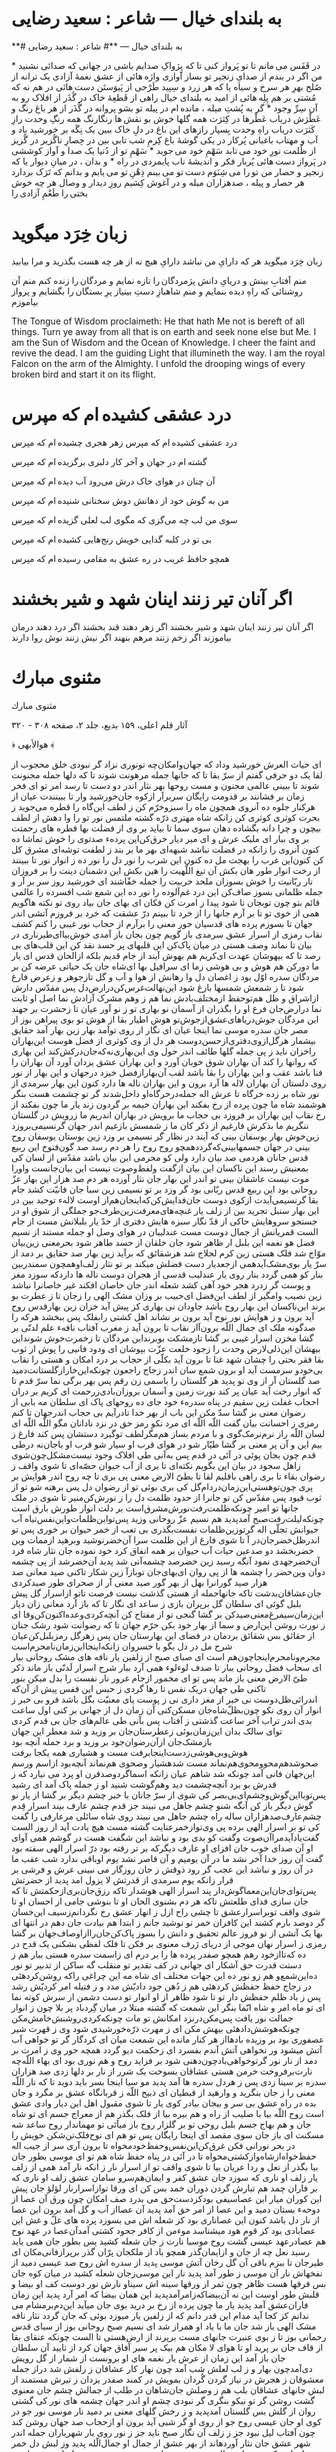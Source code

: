 #+SEQ_TODO: STARTED TODO APPT WAITING(@) DELEGATED(@) DEFERRED(@) SOMEDAY(@) PROJECT | DONE(@) CANCELED(@) NOTE

* به بلندای خیال — شاعر : سعید رضایی

**# به بلندای خیال — **# شاعر : سعید رضایی

در قَفَس می مانم
تا تو پَرواز کنی
تا که پِژواکِ صدایم باشی
در جهانی که صدائی نشنید
*
من اگر در بندم
از صدایِ زنجیر
تو بساز آوازی
واژه هائی از عشق
نغمۀ آزادی
یک ترانه از صُلح
بهرِ هر سرخ و سیاه
یا که هر زرد و سِپید
طَرْحی از پَیوَستَن
دست هائی در هم
نه که مُشتی بر هم
پِلِه هائی از امید
به بلندای خیال
راهی از قَطعِۀ خاک
در گُذَر از افلاک
رو به آن سِرِّ وجود
*
گر به پُشتِ میله ، مانده ام در پیله
تو بشو پروانه
در گُذَر از هر باغ
رنگ و عَطْرَش دریاب
عَطْرها در کِثرَت
همه گلها خوش بو
نقش ها رنگارنگ
همه رنگِ وحدت
رازِ کَثرَت دریاب
راهِ وحدت بِسپار
رازهای این باغ
در دلِ خاک ببین
یک نِگَه بر خورشید
باد و آب و مهتاب
باغبانی پُرکار
در یکی گوشۀ باغ
کِرمِ شب تابی بین
در حِصارِ ناگُزیر
در گُریز از ظُلمت
نورِ خود می تابد
سَهْمِ خود می جوید
*
سَهْمِ تو از دُنیا
یک صدا و آواز
کوششی در پَرواز
دست هائی پُربار
فکر و اندیشۀ ناب
پایمردی در راه
*
و بدان ، در میانِ دیوار
یا که زنجیر و حصار
من تو را می شِنَوَم
دست تو می بینم
ذِهْنِ تو می یابم
و بدانم که تَرَک بردارد
هر حصار و پیله ، صدهزاران میله
و در آغوش کِشیم
روزِ دیدار و وصال
هر چه خوش بختی را
طَعْمِ آزادی را

* زبان خِرَد میگوید

زبان خِرَد میگوید
هر که دارایِ من نباشد دارایِ هیچ نه
از هر چه هست بگذرید و مرا بیابید

منم آفتابِ بینش و دریایِ دانش
پژمردگان را تازه نمایم
و مردگان را زنده کنم
منم آن روشنائی که راهِ دیده بنمایم
و منم شاهبازِ دستِ بینیاز
پرِ بستگان را بگشایم
و پرواز بیاموزم

The Tongue of Wisdom proclaimeth:
He that hath Me not is bereft of all things.
Turn ye away from all that is on earth
  and seek none else but Me.
I am the Sun of Wisdom
  and the Ocean of Knowledge.
I cheer the faint and revive the dead.
I am the guiding Light that illumineth the way.
I am the royal Falcon on the arm of the Almighty.
I unfold the drooping wings of every broken bird
  and start it on its flight.

* درد عشقی کشیده ‌ام که مپرس

درد عشقی کشیده ‌ام که مپرس
زهر هجری چشیده ‌ام که مپرس

گشته ‌ام در جهان و آخر کار
دلبری برگزیده‌ ام که مپرس

آن چنان در هوای خاک درش
می‌رود آب دیده ‌ام که مپرس

من به گوش خود از دهانش دوش
سخنانی شنیده‌ ام که مپرس

سوی من لب چه می‌گزی که مگوی
لب لعلی گزیده ‌ام که مپرس

بی تو در کلبه گدایی خویش
رنج‌هایی کشیده ‌ام که مپرس

همچو حافظ غریب در ره عشق
به مقامی رسیده‌ ام که مپرس

* اگر آنان تير زنند اينان شهد و شير بخشند

اگر آنان تير زنند اينان شهد و شير بخشند
اگر زهر دهند قند بخشند
اگر درد دهند درمان بياموزند
اگر زخم زنند مرهم بنهند
اگر نيش زنند نوش روا دارند

* مثنوى مبارك

مثنوى مبارك

آثار قلم اعلى، ۱۵۹ بديع، جلد ۲، صفحه ۳۰۸ - ۳۲۰

﴿ هوالأبهى ﴾

اى حيات العرش خورشيد وداد
که جهان‌و‌امکان‌چه تونورى نزاد
گر نبودى خلق محجوب از لقا
يک دو حرفى گفتم‌ از سرّ بقا
تا که جانها جمله مرهونت شوند
تا که دلها جمله ‌مجنونت شوند
تا ببينى عالمى مجنون و مست
روحها بهر نثار اندر‌ دو ‌دست
تا رسد امر تو اى فخر زمان
بر فشانند بر قدومت رايگان
سر‌برآر ازکوه جان‌خورشيد وار
تا ببينندت عيان از ‌هر‌کنار
جلوه ده آنروى همچون ماه را
سبز‌و‌‌خرّم کن ز لطف ‌اين‌گاه را
قطره مى‌جويد ز بحرت کوثرى
کوثرى کن ز‌انکه شاه مهترى
ذرّه گشته ملتمس نور تو را
وا ‌دهش‌ از لطف بيچون ‌و چرا
دانه بگشاده دهان سوى سما
تا بيايد بر‌ وى‌‌ از فضلت بها
قطره هاى رحمتت بر وى ببار
اى مليک‌ عرش و اى مير ديار
خرق‌کن‌اين پردهء صد‌‌توى را
خوش تماشا ده کنون‌ آنروى را
زانکه در فضلت نباشد شبهه‌اى
بهر ما بر بند ز لطفت توشه‌اى
مشرق ‌کل‌ کن‌ کنون‌اين‌ غرب را
بهجت مل ده کنون اين شرب را
نور دل را نور ده ز انوار نور
تا ببينند ‌‌از ‌رخت‌ انوار ‌طور
هان بکش آن تيغ اللّهيت را
هين بکش اين‌ دشمنان ‌دينت را
بر فروزان نار‌ ربّانيت را
خوش بسوزان ملحد‌ حربيت را
جمله خفّاشند اى خورشيد روز
سر بر آر‌ و جمله ظلمانى بسوز
صاف‌کن اين درد غم‌آلوده را
نور ده ‌‌اين شمع شب افسرده را
عالمى قائم بتو چون تو‌‌بجان
تا شود پيدا ز امرت ‌کن ‌فکان
اى بهاى جان بياد روى تو
نکته هاگويم همى از خوى تو
تا بر آرم جانها را از خرد
تا ببينم درّ عشقت که خرد
بر فروزم آتشى اندر ‌جهان
تا بسوزم پرده هاى قدسيان
حور معنى را بر‌‌آرم از حجاب
نور غيبى را کنم کشف نقاب
رمزى از اسرار عشق سرمدى
باز گويم چون بجان باز آمدى
خوش‌بيا‌اى‌طير‌‌نارى در بيان
تا نماند وصف هستى در ميان
پاک‌کن اين قلبهاى پر حسد
نقد کن اين قلب‌هاى بى رصد
تا که بيهوشان عهدت اى‌کريم
هم بهوش آيند از جام قديم
بلکه از‌الحان قدس اى يار ما
دورکن هم هوش و بى هوشى زما
اى سرافيل بها اى‌شاه جان
يک حياتى عرضه کن بر ‌مردگان
سدره اوّل بود ‌ز ‌اغصان دل
وا رهانش از هوا و آب و گل
تا‌ز‌جوهر و ز‌عرض فارغ شود
تا ز شمعش شمسها بازغ شود
اين‌نهالت‌غرس‌کن‌در‌ارض‌دل
پس مقدّس دارش از‌‌اشراق و ظل
هم‌تو‌حفظ از‌مختلف‌بادش نما
هم ز وهم مشرک آزادش نما
اصل او ثابت نما در‌ارض‌جان
فرع او را بگذران‌ از آسمان
نو بهارى تو ز نو آور عيان
تا زحشرت بر جهند اين مردگان
جوش‌درياهاى‌عشق‌از‌جوش‌تو
هوش اطيار بقا ‌از هوش تو
بوى پيراهن بوز از مصر جان
سدره موسى نما اينجا عيان
اى نگار از روى توآمد بهار
زين بهار ‌آمد حقايق بيشمار
هرگل‌از‌وى‌دفترى‌ازحسن‌دوست
هر دل از وى کوثرى از فضل هوست
اين‌بهاران را‌خزان نايد ز پى
جمله گلها طائف اندر ‌حول وى
اين‌بهارى‌نه‌که‌جان‌‌‌درکش‌کند
اين بهارى که روانها را کند
آن بهاران شوق خوبان آورد
و اين بهاران‌ عشق يزدان آورد
آن بهاران را فنا باشد عقب
و اين بهاران را بقا باشد لقب
آن‌بهار‌از‌فصل خيزد در‌جهان
و اين بهار از نور روى دلستان
آن بهاران‌‌ لاله ها آرد برون
و اين بهاران ناله ها دارد کنون
اين بهار سرمدى از نور شاه
بر زده خرگاه تا عرش اله
جمله‌در‌خرگاه‌او داخل‌شدند
گر تو چشمت هست بنگر هوشمند
شاه ما چون پرده از رخ بفکند
اين بهاران خيمه بر گردون زند
يار ما چون بفکند از رخ نقاب
اين بهاران بر فروزد بى ‌حجاب
ما برويش در بهاران اندريم
ما ز‌‌رويش در گلستان ننگريم
ما بذکرش فارغيم از ذکر کان
ما ز شمسش بازغيم اندر جهان
گر‌نسيمى‌بر‌وزد زين‌خوش بهار
يوسفان بينى که آيند در نظار
گر نسيمى بر وزد زين بوستان
يوسفان روح بينى در جهان
جسمها‌بينى‌که‌گردد‌همچو روح
روح را هر دم رسد صد گون‌‌فتوح
اين ربيع قدس جانان هر‌دمى
صد بيان دارد ولی کو محرمى
اين بيان باشد ‌مقدّس از لسان
کى بمعنيش رسند اين ناکسان
اين ‌بيان ‌از‌گفت ‌و‌لفظ‌و‌صوت ‌نيست
اين ‌بيان‌جانست و‌اورا موت نيست
عاشقان بينى تو اندر اين بهار
جان نثار آورده هر دم صد هزار
اين بهار عزّ ‌روحانى ‌بود
اين ربيع قدس ربّانى بود
گر وزد بر تو نسيمى زين سبا
جان فانيّت کشد جام بقا
گرنسيمى‌آيدت از‌کوى دوست
جان‌فدايش‌کن‌که‌اينجان‌هم‌از اوست
لالهء توحيد بين‌ در اين بهار
سنبل تجريد بين از زلف يار
غنچه‌هاى‌معرفت‌زين‌طرف‌‌جو
جملگى از شوق او در جستجو
سروهايش حاکى از قدّ نگار
سبزه هايش دفترى از خدّ يار
بلبلانش مست از جام الست
قمريانش از جمال دوست مست
عندليبان در هواى وصل او
جمله مستند از نسيم فضل هو
نغمه اين بلبل ار ظاهر شود
جان خلقان از حسد طاهر شود
بحر‌معنى زين‌بيان موّاج شد
فلک هستى زين کرم لجلاج شد
هر‌شقائق که بر‌آيد ‌زين بهار
صد حقايق بر دمد از سرّ يار
بوى‌مشک‌آيد‌همى از‌جعد‌يار
دست فضلش ميکند بر تو نثار
زلف‌او‌همچون سمندر‌بين بنار
کو همى گردد بنار ‌روى يار
عندليب قدسى از هجران دوست
ناله ها دارد‌که سوزد مغز و پوست
گر زدرد هجر خود آهى کشد
شعله اندر جان خاصان افکند
غير خاصانرا نباشد زين نصيب
وا‌مگير از لطف اين‌فضل اى‌حبيب
بر وزان مشک الهى را زجان
تا ز عطرت بو برند اين‌ناکسان
اين بهار روح باشد جاودان
نى بهارى کز پيش آيد خزان
زين بهار‌قدس روح آيد برون
و ز هوايش نور نوح آيد برون
بر نشاند اهل کشتى را‌بفلک
پس ببخشد هرکه را صد‌گونه ملک
اى جمال اللّه برون‌آ‌از نقاب
تا برون آيد ز مغرب آفتاب
نافهء علم لدنّى بر گشا
مخزن‌ اسرار غيبى بر گشا
تا‌ز‌مشکت بو‌برند‌اين مردگان
تا ز‌خمرت‌خوش شوند‌‌اين بيهشان
اين‌ذلی‌لارض وحدت را ز‌جود
خلعت عزّت ‌بپوشان اى ودود
فانيى را پوش از ثوب بقا
فقر بحتى ‌را چشان شهد غنا
تا برون آيد بکلّى از حجاب
بر ‌درد امکان و هستى را نقاب
بى‌خود‌و سرمست آيد او برون
شمع سان اندر زجاج راجعون
چونکه‌اين‌خار‌از‌گلستانت‌دميد
صد گلستان ‌آر از وى تو پديد
هر گلستان را باسمى زن رقم
پس بهر برگى نما سر‌ّ قدم
تا که انوار رخت آيد عيان
پر کند نورت زمين و آسمان
بر‌وزان‌بادى‌ز‌رحمت ‌اى کريم
بر دران احجاب‌ غفلت زين سقيم
در پناه سدرهء خود جاى ده
روحهاى پاک اى سلطان مه
بابى از رضوان معنى بر گشا
سدّ مکن اين باب از بهر خدا
تا‌درآيم بى حجاب اندر‌جهان
تا کنم‌ رمزى ز احسانت بيان
گفت اللّه اللّه اى مرد نکو
رمز حق در نزد نادانان مگو
اللّه اللّه ‌اى لسان اللّه راز
نرم‌نرمک‌گوى ‌و با مردم بساز
هم‌مگر‌لطف توگيرد دستشان
پس کند فارغ ز بيم اين و آن
پر معنى بر گشا طيّار شو
در هواى قرب او سيار شو
قرب او با‌جان‌نه در‌طى قدم
چون بجان پوئى در آئى در قدم
پس به‌آنى ‌طى افلاک وجود
نيست‌مشکل‌چون‌شوى زاهل سجود
در بيان اين بگويم نکته‌اى
تا برى از آب حيوان حصّه‌اى
تا شوى واقف ز رضوان بقاء
تا برى راهى باقليم لقا
تا بطىّ الارض معنى پى برى
تا چه روح اندر هوايش بر پرى
چون‌تو‌هستى‌اين‌زمان‌در‌دام‌گل
کى برى بوئى تو از رضوان دل
پس برهنه شو تو از ثوب قيود
پس مقدّس کن تو جانرا از حدود
ظلمت دل را ز نورش‌کن‌منير
تا شوى در ملک جانها تو امير
چونکه‌ظلمت‌رفت‌نورش‌مشرق‌است
بر دلت انوار طورش بارق است
چونکه‌ليلت‌رفت‌صبح آمد‌‌پديد
هم نسيم عزّ روحانى وزيد
پس‌تو‌اين‌ظلمات‌و‌اين‌نفس‌تباه
آب حيوانش تجلّى اله
گر‌تو‌زين‌ظلمات نفست‌بگذرى
بى تعب از خمر حيوان بر خورى
پس تو اندر‌ظل‌خضر‌جان‌در آ
تا شوى فارغ از اين ظلمت سرا
آن‌خضر‌نوشيد و‌برهيد از‌ممات
وين خضر‌بخشد دو صد‌عين حيات
آب حيوان بر همه انفاق‌ کرد
خود نموده جان نثار شاه فرد
آن‌خضر‌جهدى نمود آنگه رسيد
زين خضر‌صد چشمه‌آنى شد پديد
آن‌خضر‌‌شد از پى چشمه دوان
وين‌خضر را چشمه ها از پى روان
اى‌بهاى‌جان تو‌باز‌آ زين شکار
تاکنى صيد معانى صد هزار
صيد گورانرا بهل از بهر ‌گور
صيد معنى آر از صحراى طور
صيد‌کردى جان‌عشاقان‌بدشت
تا‌که جانها‌جمله از هستى گذشت
نيست فرصت تا‌تو از‌اسرار گل
پيش بلبل گوئى اى سلطان گل
بر‌پران بازى ز ساعد اى نگار
تا که باز آرد معانى زان ديار
اين‌زمان‌سيمرغ‌معنى‌صيد‌‌کن
بر گشا گنجى تو از مفتاح کن
آنچه‌کردى‌وعده‌اکنون‌کن‌وفا
اى ز نورت روشن اين‌‌ارض و سما
از بهار خود بکن خرّم جهان
تا که رضوانت شود رشک جنان
از حقائق بس شقائق بر‌دمان
در فضاى اين بهارستان جان
پس ز‌هر‌گل رمز‌بلبل‌کن‌عيان
شرح مل در دل بگو با خسروان
زانکه‌اينجا‌اين‌زمان‌نامحرم‌است
محرم‌و‌نامحرم‌‌‌اينجا‌چون‌هم است
اى صباى صبح ‌از زلفين يار
نافه هاى مشک روحانى بيار
اى سحاب فضل روحانى ببار
تا صدف لوءلوء همى آرد ببار
شرح‌ اسرار لَدنّى باز ماند
ذکر طىّ الارض معنى باز ماند
پس تو اى مخمور از‌جام غرور
نار نفست را بدل ميکن بنور
تا‌کنى طى جهان در‌يک نفس
تا رها گردى ز حبس اين قفس
پيش از آن‌که اندرائى‌ظل‌دوست
نى خبر از مغز دارى نى ز پوست
پاى معنيّت بگل باشد فرو
بى خبر ‌ز انوار آن روى نکو
چون‌بظلّ‌شاه‌جان مسکن‌کنى
آن زمان دل از جهانى بر کنى
اول ساعت بدى اندر تراب
آخر ساعت گذشتى ز آفتاب
پس بآنى طى عالم‌هاى جان
بى قدم کردى تو‌اى سالک بدان
اين‌زمان‌بوئى ز‌عطرستان‌جان
بر وزيد و شد معطر اين جهان
باز‌مشک‌جان از‌آن‌رضوان‌جود
بر وزيد و برد جمله آنچه بود
هوش‌و‌بى‌هوشى‌زدست‌اينجا‌برفت
مست و هشيارى همه يکجا برفت
صحو‌شد‌هم‌محو‌و‌محوى‌هم‌نماند
مست شد‌هشيار و‌صحوى هم‌نماند
آنچه‌بود از‌اسم و‌رسم اين‌جهان
فانى آمد چونکه شد شاهم عيان
زانکه اسما‌گر‌دو‌صد‌قرن او پرد
مى نيارد که ز قدرش بو برد
آنچه‌چشمت ديد و‌هم‌گوشت شنيد
او ز جمله پاک آمد اى رشيد
پس‌تو‌با‌اين‌گوش‌وچشم‌اى‌بى‌بصر
کى شوى از ‌سرّ جانان با خبر
چشم ديگر بر گشا از يار نو
گوش ديگر باز کن آنگه شنو
چشم جاهل مى نبيند جز قدم
چشم عارف بيند اسرار قِدم
چشم‌عارف‌صد‌‌هزاران ساله راه
چشم جاهل مى نبيند روى شاه
سائلی مر‌عارفى ‌را گفت کى
تو بر اسرار الهى برده پى
وى‌تو‌از‌خمر‌عنايت گشته مست
هيچ يادت آيد‌‌ از روز الست
گفت‌ياد‌آيد‌مرا‌آن‌صوت وگفت
کو بدى بود و نباشد اين شگفت
هست در گوشم همى آواى او
آن صداى خوب جان افزاى او
عارف ديگر‌‌که بر تر رفته بود
درّ اسرار الهى ‌سفته بود
گفت آن روز خدا آخر نشد
ما در آن يوميم و آن قاصر نشد
يوم اوباقى ‌‌ندارد شب عقب
ما در آن روز و نباشد اين عجب
گر رود ذوقش ز جان روزگار
مى نبينى عرش و فرشى بر قرار
زانکه يوم سرمدى از قدرتش
لا يزول امد پديد از حضرتش
پس‌تو‌اى‌جان‌اين‌معما‌گوش‌دار
پند اسرار الهى هوشدار
تاکه رزق‌جان‌برى‌ازحکمتش
تا که جان سازى فداى طلعتش
تاکه هر دم بشنوى الحان او
تا بنوشى جامى از احسان او
تا شوى واقف تو‌بر‌اسرار‌عشق
تا چشى راح ازل ز انهار عشق
رخ نگردانم‌ز‌سيف اين‌خسان
گر دو‌صد بارم کشند اين کافران
خمر تو نوشيد جانم ز ابتدا
هم بيادت جان دهم ‌در انتها
اى بها يک آتشى از نو فروز
عالم تحقيق و دانش را بسوز
پاک‌کن‌جان‌را‌ا‌ز‌اوصاف‌جهان
بر گشا رمزى ز اسرار نهان
موجى از درياى ژرف معنوى
بر فکن تا فلک لفظى بشکنى
يک قدح در ده که‌تا‌از‌خود رهم
همچو صفدر پرده ها را بر درم
اى زاسمت سدره هستى ببار
هم ز دستت قدرت حق آشکار
اى جهانى در کف تقدير تو
منقلب گه ساکن از تدبير تو
نور ده‌اين‌شمع‌و هم زو نور ده
اين جهات مختلف اى شاه مه
اين چراغى را‌که روشن‌کرده‍ئى
در زجاج حفظ حفظش کردهئى
هم ز دُهن جود داديّش مدد
و ز فتيله امر کرديّش رشد
پس ز باد ظلم حفظش دار تو
تا شود ظاهر از او انوار تو
دست دشمن از سرش کوته نما
اى تو ماه امر و شاه انّما
بنگر اين شمعت که گشته مبتلا
در ميان گِردباد پر بلا
چون ز انوار جمالت نور يافت
پس‌مکن‌در‌نزد امکانش تو مات
چونکه‌کردى‌روشنش‌خامش‌مکن
چونکه‌هوشش‌دادهئى بيهش مکن
اى ز مهرت ذرّه‌خورشيدى شود
وى ز قهرت شير عصفورى بود
بر وزيده بادها‌از هر کنار
مانده ‌اين ‌شمعت ميان اى کردگار
گر تو خواهى آب آتش ميشود
ور نخواهى آتش آندم بفسرد
اى ز‌حکمت ديو گردد همچه حور
وى ز امرت بر دمد از نار نور
گر‌تو‌خواهى‌باد‌چون‌دهنى شود
بر فزايد روح و هم نورى بود
اى بهاء اللّه‌چه نارت‌بر‌فروخت
خرمن هستى عشاقان بسوخت
يک شرر از نار بر دلها زدى
صد هزاران سدره بر سينا زدى
پس ز هر‌دل سدره ها‌ آمد‌ پديد
مو سيا اينجا بسر بايد دويد
تا که نار اللّه معنى را ز جان
بنگريد و وارهيد از قبطيان
اى ذبيح اللّه ز قربانگاه عشق
بر مگرد و جان بده در راه عشق
بى سر و بيجان بيا‌در کوى يار
تا شوى مقبول اهل اين ديار
وادى عشق است روح اللّه بيا
با صليب از راه و هم بيره بيا
از فلک بگذر هم از معراج جسم
اى تو شاه جان و هم بهاج جسم
بلبل روحى تو بر گلزار روح
باز ميآئى تو مهماندار روح
ساعد شه مسکنت اى باز جان
سوى مقصد آى اينجا رايگان
پس تو هم اى نوح‌فلک‌تن‌شکن
خويش را در بحر نورانى فکن
غرق‌کن‌اين‌نفس‌و‌حفظ‌خود‌مخواه
تا برون آرى سر از جيب اله
حفظ‌خواه‌از‌شاه‌و‌از‌کشتى‌مخواه
تا در آئى در پناه حفظ شاه
هم تو اى موسى بطور جان بيا
بگذر از نعل و ردا عريان بيا
تا شوى واقف تو از اسرار نار
ز انکه نار آمد همى از زلف يار
زلف او نارى که سوزد جان عشق
کفر و ايمان‌هم‌سرو سامان عشق
زلف او نارى که بر فاران چمد
هم تبارش گردن دوران خمد
بس کن اى ورقا تو‌‌از‌اسرار‌نار
لؤلؤ جان پيش اين کوران ميار
اين عصا‌سيفى بود‌کز‌دست‌حق
مى بدرد صف امکان چون ورق
آن عصا از دوحهء بستان دميد
و اين عصا از امر حق آمد پديد
آن عصا‌از آب و گل آمد برون
اين عصا از نار دل باشد کنون
اين عصا‌نارى بود کز شعله اش
مى بسوزد پرده هاى غلّ و غش
اين عصا‌بادى بود کز قوم هود
ميشناسد موءمن از کافر جحود
کشتى آمد‌آن‌عصا در عهد نوح
هم عصا‌در‌عهد عيسى گشت روح
موسيا نارت ز جان شعله کشيد
پس بطور جان همى بايد رسيد
نعل چه از جان و از‌ايمان‌گذر
همچو باد از ملک‍جان پرّان گذر
بر‌پر‌از‌فانى‌مکان اى طير‌جان
تا ببزم باقى آن گل رخان
آتش موسى پديد از سدره اش
روح صد عيسى دميد از نفخهاش
نار آن موسى ز طور آمد پديد
نار اين موسى‌ز‌جان شعله کشيد
در ميان کوه جان بس فرقها
هست ظاهر چون ثمر از ورقها
سينه اش سينا‌و نارش نور دوست
کف او بيضا و قلبش طور اوست
اين نه آن‌بيضا‌که‌ز‌امر‌آمد‌پديد
اين همان بيضا که امر آرد پديد
اين زمان فاران‌عشق آمد پديد
يار ما چون پرده از رخ بر دريد
بوى جان ميآيد اين‌دم‌بر‌مشام
مى ندانم کز کجا آيد مدام
اين قدر دانم که از زلفين يار
ميوزد بوئى که جان گردد نثار
نافه مشک الهى باز شد
جان ما با ياد او همراز شد
اى نسيم صبح روحانى بوز
از سباى قدس رحمانى بوز
تا ز بوى عنبرت جانهاى مست
برپرند از ارض‌هستى تا الست
چونکه عنقاى بقا از قاف جان
بر پريد او تا هواى لا مکان
هم بيک پر سير آفاق جهان
کرد از ‌تاييد آن سلطان جان
باز آمد اين زمان از عرش يار
نغمه هاى او برونست از شمار
از گل رويش دى‌آمد‌چون بهار
و ز لب لعلش شب آمد چون نهار
کار عشاقان ز زلفش شد دراز
جمله معشوقان ز هجرش ‌در نياز
گردن گُردان بمويش در کمند
صفدر يزدان ز تيرش مستمند
از لبش جانهاى عشاقان بلب
هم ز وصلش جان‌شاهان در طلب
از جمالش چشم جان معنوى
گشت روشن گر تو نيکو ‌بنگرى
گر نبودى چشم او اندر جهان
چشمه هاى نور کى گشتى روان
از گلش بس گلستان آمد‌پديد
و ز رخش گلهاى معنى بر دميد
نار موسى نور جو در کوى او
جان عيسى روح جو از روى او
گر شبى آيد برون او از‌حجاب
صد جهان روشن کند چون آفتاب
ليل نبود جز ز زلف آن نگار
صبح نايد جز ز نور روى يار
شهرياران جمله ‌اندر شهر عشق
جان نثار آوردهاند از بهر عشق
از‌ جما‌ل ‌او‌ جمال‌‌ا‌لّله‌ پديد
وز لبش دل خمر جان اندر کشيد
جملهء عالم بمويش بسته است
هم ز بهرش سينه هاشان خسته است
چون زليخاى‌جمال آنروى ديد
در مقام دست او دل را بريد
يک‌نفس‌از روح‌خود‌چون‌بر‌دميد
صد هزاران روح عيسى شد پديد
اين‌نه‌وصف او‌بود‌اى‌ذو صفات
وصف آن نورى کزو هستت حيات
گر‌تو‌بر وصف جمالش پى‌برى
از هزاران ‌بحر معنى ‌بگذرى
وصف‌يک‌پرتو‌که باشد اينچنين
وصف او خود چون بود ايمرد دين
چشم عاشق‌چون‌جمال او‌ بديد
هم ز دنيا هم ز عقبى دل بريد
موج درياهاى عشق از موج او
اوج عنقاهاى عشق از اوج او
چونکه‌چشم‌تو‌ز‌چشمش‌نور‌يافت
ظلم باشد گر بغير او ‌بتافت
چونکه نور از‌او‌گرفته‌چشم‌جان
حيف باشد گر فتد بر ديگران
چشم تو از‌چشم‌حق‌گشته عيان
تا نه بينى جز جمالش در جهان
سرّ اين‌سر‌بسته گفتم اى رفيق
درّ اين در خفيه سفتم اى شفيق
تا نيفتد چشم بد بر روى او
تا نيابد غير راه کوى او
همچنين در‌کلّ اعضا‌اين‌بدان
تا رهى از قيد ‌اين ظلماتيان
گوش‌تو‌چون‌نغمهء رازش‌شنيد
رازهاى جانى از سازش شنيد
چونکه صنع ايزدى گشته عيان
چشم بر او کن از اين‌خلق جهان
گر تو‌با‌چشمش‌جهانرا بنگرى
بر هزاران ملک معنى پى برى
مى نبيند چشم او جز روى او
مى نپرد مرغ او جز‌کوى او
از‌وصالش‌جان‌عشاقان بسوخت
و ز‌ فراقش نار دلها بر فروخت
پس بسوزد عاشق بيجان و سر
هم ز هجر و هم ز وصلش اى پسر
پس‌تو‌عشق‌حق‌رفيق‌خود بدان
تا شوى پرّان ز قيد اين جهان
عشق‌آن‌باشدکه‌جان‌فانى‌کنى
جان و دل در ملک باقى افکنى
سرّ اين‌معنى شنو‌گر پى برى
تا به معراج الهى بر پرى
تا‌که نخلت بار روحانى دهد
ميوه هاى قدس نورانى دهد
اى نسيم از‌زلف او عطرى بيار
اى غمام از فضل هو رشحى ببار
تا رياض جان عشاقان او
لاله هاى عشق آرد بس نکو
اين دل عاشق بود عرش ‌اله
چونکه پاک آمد ‌ز قيد ما سواه
چون ز‌حبّش‌بيت او‌‌معمور شد
او به بيت و بيت او مستور شد
بيت او از‌سنگ وگِل‌نبود بدان
بيت‌ او جز ‌دل نباشد اى جوان
چونکه قلبت پاک‌شد از‌نور او
شد مقامش چونکه آمد طور او
چونکه‌بيت اللّه‌عاشق‌شد‌‌‌تمام
جلوه معشوق آمد‌ بر دوام
باز‌عشق‌آمد‌حجاب‌عقل‌سوخت
خرمن‌عرفان و علم و‌فضل سوخت
چونکه‌غيرش‌نيست‌دربيت‌اى‌پسر
جمله حکم او بدان تو سر بسر
پس‌تو‌‌چشم‌و‌گوش‌و‌دست‌از‌‌‌او‌بدان
او ببيند ‌او بگيرد آن زمان
جان‌عارف‌مسجد‌اقصاى اوست
مخزن اسرار او ادناى اوست
چاره‌ئى اکنون ز‌نو بايد نمود
اين نصيحت را بجان بايد شنود
هم ز‌هجر‌و‌وصل هر‌دو در‌گذر
تا رسى در رفرف اصل اى پسر
تا‌تو در‌هجرى يقين در آتشى
هم ز وصلش در تب و هم ناخوشى
پاى نه بر عرصه پاک بقا
که بود غيرش در آن ‌ميدان فنا
گر حديث کان لللّه خوانده‌اى
ور تو رمز ليس ‌غيره ديده‌اى
پاى همت اندرين ره تو گذار
تا شوى فارغ ز وصل و هجر يار
چونکه دانستى يقين ز اسرار
جان که‌نباشد غير‌يزدان در ميان
پس ز‌آب‌جان‌بران‌خاشاک را
تا ببينى جلوه‌ آن پاک را
تا ببينى تو وصال اندر وصال
تا ببينى در دلت نور جمال
اين بود وصلی‌که‌ضد‌‌نبود ورا
بلکه هجرش مى نباشد از ورا
وصل‌و‌هجر‌تو‌بود‌شرک‌اى پسر
گر‌تو ‌دارى گوش بر‌پند پدر
زين دو عقبه چون‌هما‌برپر‌برو
تا هواى ‌وحدت سلطان هو
ليک ترسم ‌که بلغزد پاى تو
وهم بد پيدا شود ‌در راى تو
واجب آمد شرح اين‌معنى‌کنم
بيخ وسواس دل از بُن بر کنم
تا نيفتى زين بيان اندر غرور
وارهى از‌کبر و ناز و شرّ و شور
وصل او را تو تجلّيش بدان
که شده بيچند و‌چون در تو عيان
نور او در تو وديعه او بود
جهد آن کن تا‌که او ظاهر شود
پس‌تو‌وصل‌‌او ز‌خود‌‌جو‌‌اى‌‌نگار
تا نه بينى بعد از اين هجران يار
مخزن کنز الهى هم توئى
ليک از غفلت پى اينان دوى
تا نگردد در ‌تو اوصافش عيان
خويش را در هجر و گمراهى بدان
او ز‌جود‌ خود‌ نکردت‌ بى‌‌نصيب
از صفات و اسم و رسمش اى لبيب
او زلطفش بابها بر تو گشود
تو مبند آن باب ها همچون ‌يهود
چون ‌شنيدى‌‌‌ ناله نى را ‌‌ز‌عشق
اين زمان بشناس او را هم ز عشق
چون‌ شنيدى‌صوت‌نى‌نائى نگر
تا نباشى بى‌خبر از شه مگر
چونکه ‌نائى‌در‌ جهان‌ ‌اغيار ديد
زان سبب نى را حجاب خود گزيد
پس‌تو ‌بر ‌در ‌‌‌اين‌حجابت ‌يکزمان
تا که جز نائى نه بينى در جهان
همچو صفدر بردران احجاب را
تا ببينى جلوه وهّاب را
همچو نى بخروش تو اندر‌ فراق
تا که آيد نائيت اندر وثاق
چون‌در‌آيد‌ نائى ‌دل در‌‌ خروش
سينه هاى عاشقان آيد به جوش
آتشى بفروز زين ‌نى تو همى
تا بسوزى در جهان وصف منى
از منى‌چون ‌ميم‌سوزد در ‌جهان
غير نى باقى نماند در ميان
چونکه ‌گردد ‌چشمت از‌ نورش‌ بصير
غير نائى خود نبينى اى خبير
پس ز‌ نائى بشنو اين اسرارها
تا برى بوئى ‌از اين گلزارها
يک شرر از نار ‌عشقش‌‌ بر‌فروخت
خرمن هستى سلطانى بسوخت
چون‌ جمالش پرده از‌ رخ برکشيد
پرده اجلال سلطانان دريد
خورد ‌چون ‌تيرى ز‌مژگان نگار
بر دريد او صدر جان شهريار
تاج شاهى را ز‌سر‌ آندم فکند
بنده گشت و آنگه ‌افتاد او به بند
همچو‌ ‌صيدى دست ‌‌صيادى‌ ‌فتاد
يا چه کاهى‌ در دم بادى فتاد
گر بود پيکى رود سوى عراق
شرح گويد درد هجران و فراق
کز‌ فراقت‌جان‌ مشتاقان ‌بسوخت
تير هجرت سينهء شاهان بدوخت
در ميان ما و تو اى شهر ‌جان
صد هزاران قاف باشد در ميان
نيست پيکى جز‌که آه پر شرر
يا رود باد صبا گويد خبر
دست از‌ نخلش‌ بسى‌کوتاه‌ ماند
جان ز هجرش بحرها ‌از چشم راند
اى صبا‌ از‌ پيش جانان يکزمان
خوش بران تا کوى آن زورائيان
پس بگويش‌کى‌مدينه کردگار
چون‌بماندى‌چونکه‌رفت از‌برت‌يار
يار تو در حبس و زندان مبتلا
چون حسين اندر زمين کربلا
يک حسين‌ و ‌صد ‌هزارانش يزيد
يک حبيب و اين همه ديو عنيد
چون کليم اندر ميان قبطيان
يا چه روح اللّه ميان سبطيان
همچو يوسف اندر افتاده بچاه
آن چهى که نبودش پايان و راه
بلبلت شد مبتلی اندر قفس
بسته شد هم زين قفس راه نفس

* هو الله

هو الله
ای طالب ملکوت
به الطاف حضرت پروردگار اميدوار باش
و از مَصائِبِ شَديدهِ اين جهان
نااميد مگرد

الحمدلله
خدای مهربان داری
که طَبيبِ هر بيمار است
و غَمخوارِ هر مُبتَلا
پَناهِ يَتيمان است
و مُعين بيکَسان
و بينهايت مِهرِبان

اگر بدانی که قلب عبدالبهاء
چه قَدر مهربان است
البتّه از شِدَّتِ فَرَح و سُرور پَرواز نمائی
و فَريادِ واطوبىٰ به اُوجِ آسمان رِسانی.

والبهاو عَلَیکْ عبدالبهاء عبّاس

* اللّه ابهی


ای متوجّهٔ اِلی اللّه


چشم از جميعِ ماسِوی بَر بَند
و به مَلَکوتِ ابهی بَر گشا


آنچه خواهی از او خواه
و آنچه طلبی از او طلب


به نظری صد هزار حاجاتت روا نمايد
و به التفاتی صد هزار درد بی درمان دوا کند
و به انعطافی زخم‌ها را مَرهم نهد
و به نگاهی دل‌ها را از قيدِ غم برهاند


آنچه کند او کند
ما چه توانيم کرد،
يَفْعُلُ ما يَشاء
و يَحْکُمُ ما يُريد است


پس سَرِ تسليم نـِه
و توکّل بر رَبِّ رحيم بـِه


والبهاء عليک
ع ع

O thou who art turning thy face towards God! Close thine eyes to all things else, and open them to the realm of the All-Glorious. Ask whatsoever thou wishest of Him alone; seek whatsoever thou seekest from Him alone. With a look He granteth a hundred thousand hopes, with a glance He healeth a hundred thousand incurable ills, with a nod He layeth balm on every wound, with a glimpse He freeth the hearts from the shackles of grief. He doeth as He doeth, and what recourse have we? He carrieth out His Will, He ordaineth what He pleaseth. Then better for thee to bow down thy head in submission, and put thy trust in the All-Merciful Lord.

* ای احبّای حقّ

ای احبّای حقّ
از مَفازِۀِ ضَیِّقِۀِ نفس و هویٰ
به فَضاهایِ مُقَدَّسِۀِ اَحَدِیِّه بِشتابید
و در حَدِیقِۀِ تَقدیس و تَنزیه
مَأویٰ گیرید
تا از نَفَحاتِ اَعمالِیِّه

کُلِِّ بَرِیِّه
بشاطیِ عِزِّ اَحَدِیِّه
تَوَجُّه نمایند

O ye the beloved of the one true God!
Pass beyond the narrow retreats of your evil and corrupt desires,
and advance into the vast immensity of the realm of God,
and abide ye in the meads of sanctity and of detachment,
that the fragrance of your deeds may lead the whole of mankind
to the ocean of God’s unfading glory.

* رشح عما

**# رشح عما**

رشح عما		ميريزد			نغمۀ ما
از باد صبا		گشته پديد		جعدۀ ما
شمس طراز		کرده طلوع		وجهۀ ما
بحر صفا			کرده خروش	جذبۀ ما
گنجينۀ حبّ	گشته نهان		درّ وفا

بهجت مل		شد ظاهر		رنّۀ را
نقرۀ ناقوری	جذبۀ لاهوتی	جوّ سما
دور انا هو		کرده بروز		نفخۀ خوش
کوثر حقّ			گشته هويدا	لعل بها
یم خدا			شد کامل		عنّۀ طا

طفح بهائی		لحن خدا
ماهی سرمد	عرش علا
نخلۀ طوبى		لمع صفا
آهنگ عراقی	جذبۀ لا
طلعة لاهوتی	سرّ عما

وجهۀ باقی		کوبۀ ما
آتش موسى		کفّ سنا
نالۀ مستان		صحن لقا
غنچۀ هائی		کلک بها
طفح طهور		عين فنا

* حکایت آورده‌اند

حکایت آورده‌اند
که عارف الهی با عالم نحوی
همراه شدند و همراز گشتند
تا رسیدند بشاطی بحر العظمة

عارف بی ‌تأمّل توسّل فرموده
		بر آب راند
و عالم نحوی — چون نقشِ بر آب محو گشته —
		مبهوت ماند

بانگ زد عارف که چون عنان پیچیدی ؟

گفت
ای برادر چه کنم چون پای رفتنم نیست
سَرْ نَهادن اولیٰ بود

گفت
آنچه از سیبویه و قولویه اَخْذ نموده‌ئی
و یا از مطالب ابن حاجب و ابن مالک حَمْل فرموده‌ئی
بریز و از آب بگذر

  محو میباید نه نحو این را بدان
  گر تو محوی بی‌خطر در آب ران

The story is told of a mystic knower who went on a journey with a learned grammarian for a companion. They came to the shore of the Sea of Grandeur. The knower, putting his trust in God, straightway ﬂung himself into the waves, but the grammarian stood bewildered and lost in thoughts that were as words traced upon the water. The mystic called out to him, “Why dost thou not follow?” The grammarian answered, “O brother, what can I do? As I dare not advance, I must needs go back again.” Then the mystic cried, “Cast aside what thou hast learned from Síbavayh and Qawlavayh, from Ibn-i-Ḥájib and Ibn-i-Málik, and cross the water!”

With renunciation, not with grammar’s rules, one must be armed:
Be nothing, then, and cross this sea unharmed.

* هذا كتابٌ مسطور

هذا كتابٌ مسطور
هذا لوحٌ منشور
قل انّ هذا لهو البيت المعمور
قل انّ هذا لهو الورقة الكافور
قل انّ هذا شجرة الظّهور
قل انّ هذا بحر المسجور
قل انّ هذا ذكرٌ مستور
قل انّ هذا نورٌ فوق كلّ نور

* Hafez

سال‌ها دل طلب جام جم از ما می‌کرد
وان چه خود داشت ز بیگانه تمنا می‌کرد
گوهری کز صدف کون و مکان بیرون است
طلب از گمشدگان لب دریا می‌کرد
مشکل خویش بر پیر مغان بردم دوش
کو به تأیید نظر حل معما می‌کرد
دیدمش خرم و خندان قدح باده به دست
و اندر آن آینه صد گونه تماشا می‌کرد
گفتم این جام جهان بین به تو کی داد حکیم
گفت آن روز که این گنبد مینا می‌کرد
بی دلی در همه احوال خدا با او بود
او نمی‌دیدش و از دور خدا را می‌کرد
این همه شعبده خویش که می‌کرد این جا
سامری پیش عصا و ید بیضا می‌کرد
گفت آن یار کز او گشت سر دار بلند
جرمش این بود که اسرار هویدا می‌کرد
فیض روح القدس ار باز مدد فرماید
دیگران هم بکنند آن چه مسیحا می‌کرد
گفتمش سلسله زلف بتان از پی چیست
گفت حافظ گله‌ای از دل شیدا می‌کرد

* Prayer of `Abdu’l-Bahá

هُو الأَبهَی الأَبهیٰ
ای بی‌نياز
آن مرغان چمن را پرواز ده
و آن بلبلان گلشن را به غزلخوانی دمساز نما
و به آواز ملکوت ابهايت همراز کن.
وجد و طربی در قلوب انداز و جذب و ولهی در افئده و ارواح افکن تا هر يک با چنگ و دف و نی هی‌هی آغاز نمايد و صفت حمد تو گويد تا هيکل عالم به اهتزاز آيد، به هلهله و ولوله آهنگ چنگ الهی را به ملکوت ابهی رساند. ع‌ع

* Quote from Iqan about the seeker

و دَماغِ جان
چون از زُکامِ کَون و امکان
پاک شد
البتّه رائحهٔ جانان را
از مَنازِل بعیده بیابد
و از اثرِ آن رائحه
بمصرِ ایقانِ حضرتِ مَنّان
وارد شود

When the channel of the human soul is cleansed of all worldly and impeding attachments, it will unfailingly perceive the breath of the Beloved across immeasurable distances, and will, led by its perfume, attain and enter the City of Certitude.

* Short Obligatory Prayer

أَشْهَدُ يا إِلهِي
بِأَنَّكَ خَلَقْتَنِيْ
لِعِرْفانِكَ	وَعِبادَتِكَ،
أَشْهَدُ فِي هذا الْحِيْنِ
بِعَجْزِيْ	وَقُوَّتِكَ
وَضَعْفِيْ	وَاقْتِدارِكَ
وَفَقْرِيْ	وَغَنائِكَ،
لا إِلهَ إِلاَّ أَنْتَ المُهَيْمِنُ القَيُّومُ

* Thus with steadfast steps

و به قدمِ یقین
در صِراطِ حقُّ الیقین قَدم گذاریم
که لَعَلَّ نسیمِ رضا
از ریاضِ قبولِ الهی بِوَزَد
و این فانیان را
به ملکوتِ جاودانی رِساند

Thus with steadfast steps
we may tread the Path of certitude,
that perchance the breeze that bloweth
from the meads of the good-pleasure of God
may waft upon us the sweet savours
    of divine acceptance,
and cause us, vanishing mortals that we are,
to attain unto the Kingdom of everlasting glory.

* With what wonders…

O My servants! Could ye apprehend with what wonders of My munificence and
bounty I have willed to entrust your souls, ye would, of a truth, rid
yourselves of attachment to all created things, and would gain a true
knowledge of your own selves—a knowledge which is the same as the
comprehension of Mine own Being. Ye would find yourselves independent of all
else but Me, and would perceive, with your inner and outer eye, and as
manifest as the revelation of My effulgent Name, the seas of My
loving-kindness and bounty moving within you…

مثل شما مثل طیری است که باجنحۀ منیعه در کمال روح و ریحان در هواهای خوش سبحان
با نهایت اطمینان طیران نماید و بعد بگمان دانه بآب و گل ارض میل نماید و بحرص
تمام خود را بآب و تراب بیالاید و بعد که ارادۀ صعود نماید خود را عاجز و مقهور
مشاهده نماید چه که اجنحهٴ آلوده بآب و گل قادر بر طیران نبوده و نخواهد بود در
این وقت آن طایر سماء عالیه خود را ساکن ارض فانیه بیند حال ای عباد پرهای خود را
بطین غفلت و ظنون و تراب غلّ و بغضا میالائید تا از طیران در آسمانهای قدس عرفان
محروم و ممنوع نمانید

* “I myself shall be his ransom”

من طلبنى وجدنى
و من تقدم ّ الى شبراً ّ تقدمت اليه باعاً
و من احبنى احببته
و من احببته قتلته
و من قتلته فعلى ديته
